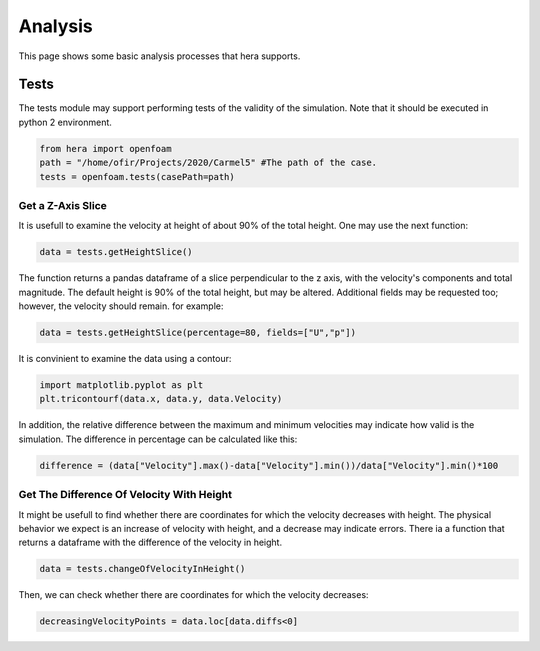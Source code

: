 Analysis
========

This page shows some basic analysis processes that hera supports.

Tests
-----
The tests module may support performing tests of the validity of the simulation.
Note that it should be executed in python 2 environment.

.. code-block:: python

    from hera import openfoam
    path = "/home/ofir/Projects/2020/Carmel5" #The path of the case.
    tests = openfoam.tests(casePath=path)

Get a Z-Axis Slice
..................
It is usefull to examine the velocity at height of about 90% of the total height.
One may use the next function:

.. code-block:: python

    data = tests.getHeightSlice()

The function returns a pandas dataframe of a slice perpendicular to the z axis, with the
velocity's components and total magnitude.
The default height is 90% of the total height, but may be altered.
Additional fields may be requested too; however, the velocity should remain. for example:

.. code-block:: python

    data = tests.getHeightSlice(percentage=80, fields=["U","p"])

It is convinient to examine the data using a contour:

.. code-block:: python

    import matplotlib.pyplot as plt
    plt.tricontourf(data.x, data.y, data.Velocity)

In addition, the relative difference between the maximum and minimum velocities
may indicate how valid is the simulation. The difference in percentage can be calculated
like this:

.. code-block:: python

    difference = (data["Velocity"].max()-data["Velocity"].min())/data["Velocity"].min()*100

Get The Difference Of Velocity With Height
..........................................

It might be usefull to find whether there are coordinates for which the velocity decreases
with height. The physical behavior we expect is an increase of velocity with height,
and a decrease may indicate errors.
There ia a function that returns a dataframe with the difference of the velocity in height.

.. code-block:: python

    data = tests.changeOfVelocityInHeight()

Then, we can check whether there are coordinates for which the velocity decreases:

.. code-block:: python

    decreasingVelocityPoints = data.loc[data.diffs<0]